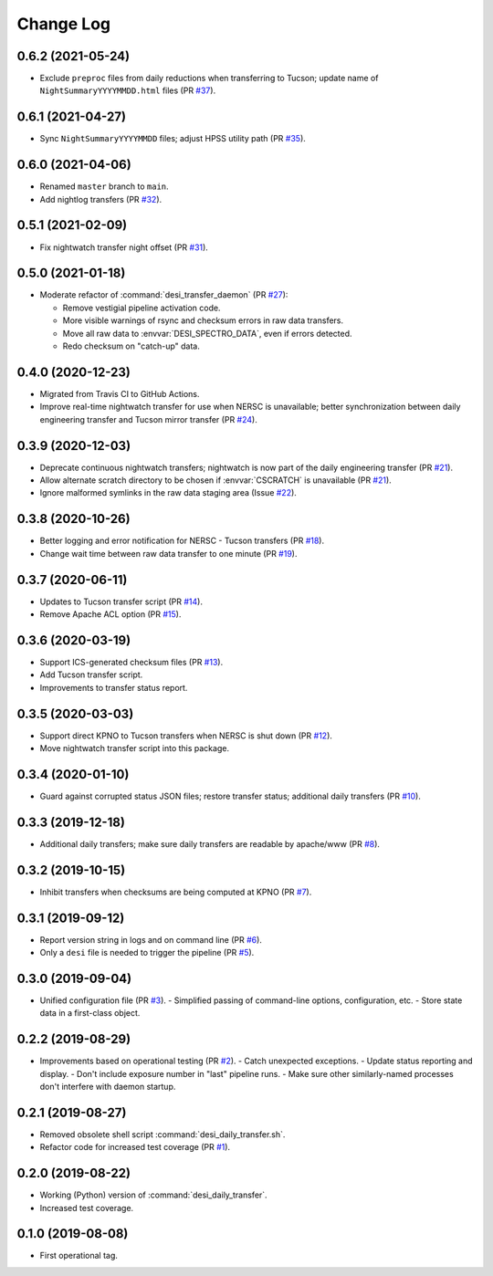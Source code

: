 ==========
Change Log
==========

0.6.2 (2021-05-24)
------------------

* Exclude ``preproc`` files from daily reductions when transferring to Tucson;
  update name of ``NightSummaryYYYYMMDD.html`` files (PR `#37`_).

.. _`#37`: https://github.com/desihub/desitransfer/pull/37

0.6.1 (2021-04-27)
------------------

* Sync ``NightSummaryYYYYMMDD`` files; adjust HPSS utility path (PR `#35`_).

.. _`#35`: https://github.com/desihub/desitransfer/pull/35

0.6.0 (2021-04-06)
------------------

* Renamed ``master`` branch to ``main``.
* Add nightlog transfers (PR `#32`_).

.. _`#32`: https://github.com/desihub/desitransfer/pull/32

0.5.1 (2021-02-09)
------------------

* Fix nightwatch transfer night offset (PR `#31`_).

.. _`#31`: https://github.com/desihub/desitransfer/pull/31


0.5.0 (2021-01-18)
------------------

* Moderate refactor of :command:`desi_transfer_daemon` (PR `#27`_):

  - Remove vestigial pipeline activation code.
  - More visible warnings of rsync and checksum errors in raw data transfers.
  - Move all raw data to :envvar:`DESI_SPECTRO_DATA`, even if errors detected.
  - Redo checksum on "catch-up" data.

.. _`#27`: https://github.com/desihub/desitransfer/pull/27

0.4.0 (2020-12-23)
------------------

* Migrated from Travis CI to GitHub Actions.
* Improve real-time nightwatch transfer for use when NERSC is unavailable;
  better synchronization between daily engineering transfer and Tucson
  mirror transfer (PR `#24`_).

.. _`#24`: https://github.com/desihub/desitransfer/issues/24

0.3.9 (2020-12-03)
------------------

* Deprecate continuous nightwatch transfers; nightwatch is now part of the
  daily engineering transfer (PR `#21`_).
* Allow alternate scratch directory to be chosen if :envvar:`CSCRATCH` is
  unavailable (PR `#21`_).
* Ignore malformed symlinks in the raw data staging area (Issue `#22`_).

.. _`#21`: https://github.com/desihub/desitransfer/pull/21
.. _`#22`: https://github.com/desihub/desitransfer/issues/22

0.3.8 (2020-10-26)
------------------

* Better logging and error notification for NERSC - Tucson transfers (PR `#18`_).
* Change wait time between raw data transfer to one minute (PR `#19`_).

.. _`#18`: https://github.com/desihub/desitransfer/pull/18
.. _`#19`: https://github.com/desihub/desitransfer/pull/19

0.3.7 (2020-06-11)
------------------

* Updates to Tucson transfer script (PR `#14`_).
* Remove Apache ACL option (PR `#15`_).

.. _`#14`: https://github.com/desihub/desitransfer/pull/14
.. _`#15`: https://github.com/desihub/desitransfer/pull/15

0.3.6 (2020-03-19)
------------------

* Support ICS-generated checksum files (PR `#13`_).
* Add Tucson transfer script.
* Improvements to transfer status report.

.. _`#13`: https://github.com/desihub/desitransfer/pull/13

0.3.5 (2020-03-03)
------------------

* Support direct KPNO to Tucson transfers when NERSC is shut down (PR `#12`_).
* Move nightwatch transfer script into this package.

.. _`#12`: https://github.com/desihub/desitransfer/pull/12

0.3.4 (2020-01-10)
------------------

* Guard against corrupted status JSON files; restore transfer status;
  additional daily transfers (PR `#10`_).

.. _`#10`: https://github.com/desihub/desitransfer/pull/10

0.3.3 (2019-12-18)
------------------

* Additional daily transfers; make sure daily transfers are readable by
  apache/www (PR `#8`_).

.. _`#8`: https://github.com/desihub/desitransfer/pull/8

0.3.2 (2019-10-15)
------------------

* Inhibit transfers when checksums are being computed at KPNO (PR `#7`_).

.. _`#7`: https://github.com/desihub/desitransfer/pull/7


0.3.1 (2019-09-12)
------------------

* Report version string in logs and on command line (PR `#6`_).
* Only a ``desi`` file is needed to trigger the pipeline (PR `#5`_).

.. _`#5`: https://github.com/desihub/desitransfer/pull/5
.. _`#6`: https://github.com/desihub/desitransfer/pull/6

0.3.0 (2019-09-04)
------------------

* Unified configuration file (PR `#3`_).
  - Simplified passing of command-line options, configuration, etc.
  - Store state data in a first-class object.

.. _`#3`: https://github.com/desihub/desitransfer/pull/3

0.2.2 (2019-08-29)
------------------

* Improvements based on operational testing (PR `#2`_).
  - Catch unexpected exceptions.
  - Update status reporting and display.
  - Don't include exposure number in "last" pipeline runs.
  - Make sure other similarly-named processes don't interfere with daemon startup.

.. _`#2`: https://github.com/desihub/desitransfer/pull/2

0.2.1 (2019-08-27)
------------------

* Removed obsolete shell script :command:`desi_daily_transfer.sh`.
* Refactor code for increased test coverage (PR `#1`_).

.. _`#1`: https://github.com/desihub/desitransfer/pull/1

0.2.0 (2019-08-22)
------------------

* Working (Python) version of :command:`desi_daily_transfer`.
* Increased test coverage.

0.1.0 (2019-08-08)
------------------

* First operational tag.
